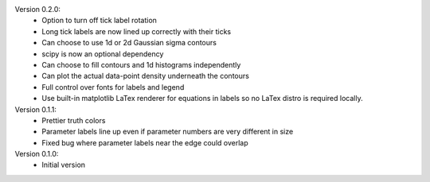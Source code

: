 Version 0.2.0:
  * Option to turn off tick label rotation
  * Long tick labels are now lined up correctly with their ticks
  * Can choose to use 1d or 2d Gaussian sigma contours
  * scipy is now an optional dependency
  * Can choose to fill contours and 1d histograms independently
  * Can plot the actual data-point density underneath the contours
  * Full control over fonts for labels and legend
  * Use built-in matplotlib LaTex renderer for equations in labels so no LaTex
    distro is required locally.

Version 0.1.1:
  * Prettier truth colors
  * Parameter labels line up even if parameter numbers are very different in size
  * Fixed bug where parameter labels near the edge could overlap


Version 0.1.0:
 * Initial version

